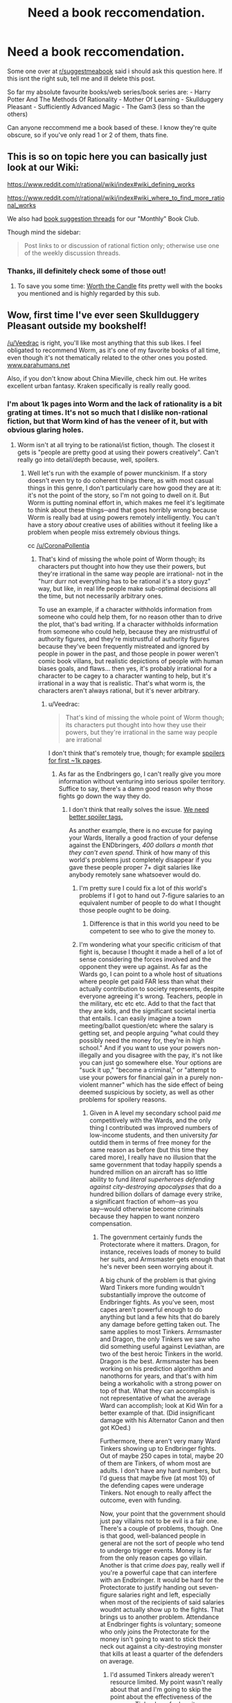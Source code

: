 #+TITLE: Need a book reccomendation.

* Need a book reccomendation.
:PROPERTIES:
:Score: 21
:DateUnix: 1531318021.0
:DateShort: 2018-Jul-11
:END:
Some one over at [[/r/suggestmeabook][r/suggestmeabook]] said i should ask this question here. If this isnt the right sub, tell me and ill delete this post.

So far my absolute favourite books/web series/book series are: - Harry Potter And The Methods Of Rationality - Mother Of Learning - Skullduggery Pleasant - Sufficiently Advanced Magic - The Gam3 (less so than the others)

Can anyone reccommend me a book based of these. I know they're quite obscure, so if you've only read 1 or 2 of them, thats fine.


** This is so on topic here you can basically just look at our Wiki:

[[https://www.reddit.com/r/rational/wiki/index#wiki_defining_works]]

[[https://www.reddit.com/r/rational/wiki/index#wiki_where_to_find_more_rational_works]]

We also had [[https://www.reddit.com/r/rational/comments/6zr43u/monthly_book_club_perpetual_book_suggestion/][book suggestion threads]] for our "Monthly" Book Club.

Though mind the sidebar:

#+begin_quote
  Post links to or discussion of rational fiction only; otherwise use one of the weekly discussion threads.
#+end_quote
:PROPERTIES:
:Author: Veedrac
:Score: 23
:DateUnix: 1531318336.0
:DateShort: 2018-Jul-11
:END:

*** Thanks, ill definitely check some of those out!
:PROPERTIES:
:Score: 4
:DateUnix: 1531318415.0
:DateShort: 2018-Jul-11
:END:

**** To save you some time: [[https://archiveofourown.org/works/11478249/chapters/25740126][Worth the Candle]] fits pretty well with the books you mentioned and is highly regarded by this sub.
:PROPERTIES:
:Author: alaxai
:Score: 18
:DateUnix: 1531323286.0
:DateShort: 2018-Jul-11
:END:


** Wow, first time I've ever seen Skullduggery Pleasant outside my bookshelf!

[[/u/Veedrac]] is right, you'll like most anything that this sub likes. I feel obligated to recommend Worm, as it's one of my favorite books of all time, even though it's not thematically related to the other ones you posted. [[http://www.parahumans.net][www.parahumans.net]]

Also, if you don't know about China Mieville, check him out. He writes excellent urban fantasy. Kraken specifically is really really good.
:PROPERTIES:
:Author: LazarusRises
:Score: 8
:DateUnix: 1531338138.0
:DateShort: 2018-Jul-12
:END:

*** I'm about 1k pages into Worm and the lack of rationality is a bit grating at times. It's not so much that I dislike non-rational fiction, but that Worm kind of has the veneer of it, but with obvious glaring holes.
:PROPERTIES:
:Author: Veedrac
:Score: 4
:DateUnix: 1531341226.0
:DateShort: 2018-Jul-12
:END:

**** Worm isn't at all trying to be rational/ist fiction, though. The closest it gets is "people are pretty good at using their powers creatively". Can't really go into detail/depth because, well, spoilers.
:PROPERTIES:
:Author: PastafarianGames
:Score: 6
:DateUnix: 1531361086.0
:DateShort: 2018-Jul-12
:END:

***** Well let's run with the example of power munckinism. If a story doesn't even try to do coherent things there, as with most casual things in this genre, I don't particularly care how good they are at it: it's not the point of the story, so I'm not going to dwell on it. But Worm is putting nominal effort in, which makes me feel it's legitimate to think about these things─and that goes horribly wrong because Worm is really bad at using powers remotely intelligently. You can't have a story /about/ creative uses of abilities without it feeling like a problem when people miss extremely obvious things.

cc [[/u/CoronaPollentia]]
:PROPERTIES:
:Author: Veedrac
:Score: 0
:DateUnix: 1531389227.0
:DateShort: 2018-Jul-12
:END:

****** That's kind of missing the whole point of Worm though; its characters put thought into how they use their powers, but they're irrational in the same way people are irrational- not in the "hurr durr not everything has to be rational it's a story guyz" way, but like, in real life people make sub-optimal decisions all the time, but not necessarily arbitrary ones.

To use an example, if a character withholds information from someone who could help them, for no reason other than to drive the plot, that's bad writing. If a character withholds information from someone who could help, because they are mistrustful of authority figures, and they're mistrustful of authority figures because they've been frequently mistreated and ignored by people in power in the past, and those people in power weren't comic book villans, but realistic depictions of people with human biases goals, and flaws... then yes, it's probably irrational for a character to be cagey to a character wanting to help, but it's irrational in a way that is realistic. That's what worm is, the characters aren't always rational, but it's never arbitrary.
:PROPERTIES:
:Score: 8
:DateUnix: 1531402753.0
:DateShort: 2018-Jul-12
:END:

******* u/Veedrac:
#+begin_quote
  That's kind of missing the whole point of Worm though; its characters put thought into how they use their powers, but they're irrational in the same way people are irrational
#+end_quote

I don't think that's remotely true, though; for example [[#s][spoilers for first ~1k pages]].
:PROPERTIES:
:Author: Veedrac
:Score: 0
:DateUnix: 1531404800.0
:DateShort: 2018-Jul-12
:END:

******** As far as the Endbringers go, I can't really give you more information without venturing into serious spoiler territory. Suffice to say, there's a damn good reason why those fights go down the way they do.
:PROPERTIES:
:Score: 6
:DateUnix: 1531407638.0
:DateShort: 2018-Jul-12
:END:

********* I don't think that really solves the issue. [[#s][We need better spoiler tags.]]

As another example, there is no excuse for paying your Wards, literally a good fraction of your defense against the ENDbringers, /400 dollars a month that they can't even spend/. Think of how many of this world's problems just completely disappear if you gave these people proper 7+ digit salaries like anybody remotely sane whatsoever would do.
:PROPERTIES:
:Author: Veedrac
:Score: 3
:DateUnix: 1531410097.0
:DateShort: 2018-Jul-12
:END:

********** I'm pretty sure I could fix a lot of /this/ world's problems if I got to hand out 7-figure salaries to an equivalent number of people to do what I thought those people ought to be doing.
:PROPERTIES:
:Author: EliezerYudkowsky
:Score: 5
:DateUnix: 1531426178.0
:DateShort: 2018-Jul-13
:END:

*********** Difference is that in this world you need to be competent to see who to give the money to.
:PROPERTIES:
:Author: Veedrac
:Score: 1
:DateUnix: 1531426781.0
:DateShort: 2018-Jul-13
:END:


********** I'm wondering what your specific criticism of that fight is, because I thought it made a hell of a lot of sense considering the forces involved and the opponent they were up against. As far as the Wards go, I can point to a whole host of situations where people get paid FAR less than what their actually contribution to society represents, despite everyone agreeing it's wrong. Teachers, people in the military, etc etc etc. Add to that the fact that they are kids, and the significant societal inertia that entails. I can easily imagine a town meeting/ballot question/etc where the salary is getting set, and people arguing "what could they possibly need the money for, they're in high school." And if you want to use your powers non-illegally and you disagree with the pay, it's not like you can just go somewhere else. Your options are "suck it up," "become a criminal," or "attempt to use your powers for financial gain in a purely non-violent manner" which has the side effect of being deemed suspicious by society, as well as other problems for spoilery reasons.
:PROPERTIES:
:Score: 8
:DateUnix: 1531410992.0
:DateShort: 2018-Jul-12
:END:

*********** Given in A level my secondary school paid /me/ competitively with the Wards, and the only thing I contributed was improved numbers of low-income students, and then university /far/ outdid them in terms of free money for the same reason as before (but this time they cared more), I really have no illusion that the same government that today happily spends a hundred million on an aircraft has so little ability to fund /literal superheroes defending against city-destroying apocalypses/ that do a hundred billion dollars of damage every strike, a significant fraction of whom─as you say─would otherwise become criminals because they happen to want nonzero compensation.
:PROPERTIES:
:Author: Veedrac
:Score: 2
:DateUnix: 1531412396.0
:DateShort: 2018-Jul-12
:END:

************ The government certainly funds the Protectorate where it matters. Dragon, for instance, receives loads of money to build her suits, and Armsmaster gets enough that he's never been seen worrying about it.

A big chunk of the problem is that giving Ward Tinkers more funding wouldn't substantially improve the outcome of Endbringer fights. As you've seen, most capes aren't powerful enough to do anything but land a few hits that do barely any damage before getting taken out. The same applies to most Tinkers. Armsmaster and Dragon, the only Tinkers we saw who did something useful against Leviathan, are two of the best heroic Tinkers in the world. Dragon is /the/ best. Armsmaster has been working on his prediction algorithm and nanothorns for years, and that's with him being a workaholic with a strong power on top of that. What they can accomplish is not representative of what the average Ward can accomplish; look at Kid Win for a better example of that. (Did insignificant damage with his Alternator Canon and then got KOed.)

Furthermore, there aren't very many Ward Tinkers showing up to Endbringer fights. Out of maybe 250 capes in total, maybe 20 of them are Tinkers, of whom most are adults. I don't have any hard numbers, but I'd guess that maybe five (at most 10) of the defending capes were underage Tinkers. Not enough to really affect the outcome, even with funding.

Now, your point that the government should just pay villains not to be evil is a fair one. There's a couple of problems, though. One is that good, well-balanced people in general are not the sort of people who tend to undergo trigger events. Money is far from the only reason capes go villain. Another is that crime /does/ pay, really well if you're a powerful cape that can interfere with an Endbringer. It would be hard for the Protectorate to justify handing out seven-figure salaries right and left, especially when most of the recipients of said salaries woudnt actually show up to the fights. That brings us to another problem. Attendance at Endbringer fights is voluntary; someone who only joins the Protectorate for the money isn't going to want to stick their neck out against a city-destroying monster that kills at least a quarter of the defenders on average.
:PROPERTIES:
:Author: Tinac4
:Score: 1
:DateUnix: 1531431147.0
:DateShort: 2018-Jul-13
:END:

************* I'd assumed Tinkers already weren't resource limited. My point wasn't really about that and I'm going to skip the point about the effectiveness of the average Tinker here for brevity.

The incentive problem is much more where I was pointing. My "7+ digit salaries" comment was for those who are relevant in significant events like Endbringer attacks. Their jobs would be more specialized towards those things that law enforcement with guns would be unable to do, especially for the non-bulletproof ones, and their level of income would be conditional on showing up.

My impression so far is that a very significant fraction of the villains would be swayed by resources including reasonable pay, support for their particular circumstances, or being better treated by the law. You'd see a lot more dead Wards if most supervillains really were so irredeemable that a good legal path wouldn't interest them. 7 figures may sound like a huge amount, but it's really not that large; it's not uncommon for Google to give total compensation for new graduates in the ~$170k range, and they neither have superpowers nor do they fight the Endbringers.
:PROPERTIES:
:Author: Veedrac
:Score: 2
:DateUnix: 1531434260.0
:DateShort: 2018-Jul-13
:END:

************** You have a good point about villains getting paid enough to prevent them from becoming criminals. Wildbow hasn't really addressed this anywhere, AFAIK, and even though there are quite a lot of capes who wouldn't care about the money (the Fallen, Butcher, probably Bakuda, Kaiser, etc.), higher salaries would probably help to an extent.

The tricky thing is that incentivizing new recruits to do something /useful/--i.e. volunteering against class-S threats--is significantly more difficult. If a quarter of the defenders die in each Endbringer fight, their odds of survival aren't great if they attend them regularly and don't have Triumvirate-tier powers. The average cape knows this, and even though the Protectorate does pay people extra if they help against the class-S threats, it still wouldn't be enough to substantially increase Endbringer fight attendance, especially since someone willing to consider becoming a villain isn't going to feel morally obligated to help.
:PROPERTIES:
:Author: Tinac4
:Score: 1
:DateUnix: 1531435977.0
:DateShort: 2018-Jul-13
:END:

*************** It seemed like a significant number of villains are willing to fight them. At minimum putting them on the good guys' team means you need to throw fewer of them in jail, and what I've read so far is that a lot of them are in jail. Even just getting some of the others off the streets or doing lesser hero work frees up time for the major capes to focus on their class-S hero work; [[#s][minor spoiler]].
:PROPERTIES:
:Author: Veedrac
:Score: 1
:DateUnix: 1531495228.0
:DateShort: 2018-Jul-13
:END:


********** I assume you accept that there are reasons beyond the apparent that things in the real world happen right? I'm thinking state secrets and national frenemy level shit. Why do you expect a teenage girl vs a world ending water monster to accurately portray there truth of reality in their first fight?
:PROPERTIES:
:Author: icesharkk
:Score: 1
:DateUnix: 1531573263.0
:DateShort: 2018-Jul-14
:END:

*********** The combination of the obviousness of there being a lot of such reasons with the fact that people on this subreddit aren't amazing at not spoiling things is why I've been avoiding listing ways to munchkin things─I don't want people to say "ah, but..." My only such example I made explicit (monetary incentives) was one I expected would be spoiler-free.

I don't think it's likely any objections would satisfy me given the huge array of things they just didn't try, but I'm patient enough to wait until I've finished the story. I believe EY has given his own criticism on these lines, which I haven't read but should be easy to find.
:PROPERTIES:
:Author: Veedrac
:Score: 1
:DateUnix: 1531573636.0
:DateShort: 2018-Jul-14
:END:


****** All I can say is that I 100% disagree with you and disagree with the examples you've given here, but the conversation doesn't really belong in this thread. If you made a "armchair generals of Worm's canon" thread, I'd be happy to participate there.
:PROPERTIES:
:Author: PastafarianGames
:Score: 3
:DateUnix: 1531415462.0
:DateShort: 2018-Jul-12
:END:

******* I'm happy with just agreeing to disagree. A formal munchkinry thread might be fun but I'd avoid it until I'm able to Google things without risking spoilers.
:PROPERTIES:
:Author: Veedrac
:Score: 1
:DateUnix: 1531417424.0
:DateShort: 2018-Jul-12
:END:

******** Sorry you've been getting downvoted for stating your opinions. I know it's because Worm is very popular but it's not a good show for this sub.

I applaud you for sticking to it even though you don't like it. Once you've finished the story I'd be curious to hear if it solved any of the issues you've brought up. Please give us an update post if and when you're done!
:PROPERTIES:
:Author: LazarusRises
:Score: 2
:DateUnix: 1531692346.0
:DateShort: 2018-Jul-16
:END:

********* I don't mean to imply I dislike Worm! This is an aspect I wish it would do better at, but it's one part among many.
:PROPERTIES:
:Author: Veedrac
:Score: 2
:DateUnix: 1531693445.0
:DateShort: 2018-Jul-16
:END:


****** Plenty of characters are munchkining. Accord, coil, tattletale, lung. It's just yay in worm there is a very wide spectrum of intelligence and the author keeps creativity blind tightly to intelligence. Lung does his best with what he's got but man is he fucking stupid. It's mostly the thinkers that out think situations.
:PROPERTIES:
:Author: icesharkk
:Score: 1
:DateUnix: 1531572977.0
:DateShort: 2018-Jul-14
:END:


**** What do you mean by a veneer? It never seemed to me like it was trying to be rational and failing or trying to decieve the reader into thinking that it was rational, which are the definitions I would use. Though given my username I suppose I'm biased.
:PROPERTIES:
:Author: CoronaPollentia
:Score: 7
:DateUnix: 1531366094.0
:DateShort: 2018-Jul-12
:END:


**** After i read hpmor, it kind of ruined other books for me, there are so many ways the protagonist can easily win, that are just ignored by the author. All the characters seem so much more unrealistic.
:PROPERTIES:
:Score: 3
:DateUnix: 1531355434.0
:DateShort: 2018-Jul-12
:END:

***** Alexander Wales is the most comparable author, imo, when it comes to having in-character, reasoned decisions that are made within a world that is thought through well enough that there are no obvious paths to victory that are ignored. His Worth the Candle series has already been recommended to you before and I think you'd get a lot of enjoyment out of it.
:PROPERTIES:
:Author: sparkc
:Score: 5
:DateUnix: 1531356451.0
:DateShort: 2018-Jul-12
:END:

****** Oh, did he write worth the candle? Ill definitely give it a go then.
:PROPERTIES:
:Score: 1
:DateUnix: 1531356556.0
:DateShort: 2018-Jul-12
:END:

******* He wrote it under a pseudonym, and he only revealed that it was him a few months ago. Something about wanting to let WTC and other works under that pseudonym to live or die by their own merits, and not have any of the positive or negative associations that his Alexander Wales username would bring. Eventually WTC got popular enough that he couldn't justify not taking people's offered money.
:PROPERTIES:
:Author: sicutumbo
:Score: 4
:DateUnix: 1531358148.0
:DateShort: 2018-Jul-12
:END:


** The Player of Games by Iain M. Banks. (Maybe the whole culture series)

Ender's Game (mentioned in HPMOR)

Prophet's for the End of Time by Marcos Donnelly (conflict between faith and rationality)

Armor by John Steakley (Ender's game adjacent)

Rosencrantz and Guildenstern Are Dead by Tom Stoppard (also a movie starring Gary Oldman and Tim Roth)

Those are all the books that have stopped my life for a moment and made me never want to read again. The one on your list that made the cut is HPMOR. Read it once then listened to the Audi version twice all in the span of a year.

Enchanter by Robin W. Bailey has a similar feel to Mother of Learning. Also similar is Riftwar Saga by Raymond Feist. Slightly more serious but not entirely serious.
:PROPERTIES:
:Author: ProudTurtle
:Score: 9
:DateUnix: 1531343338.0
:DateShort: 2018-Jul-12
:END:

*** Ill definitely check those out, thanks!
:PROPERTIES:
:Score: 2
:DateUnix: 1531355532.0
:DateShort: 2018-Jul-12
:END:


*** u/NewDarkAgesAhead:
#+begin_quote
  Enchanter by Robin W. Bailey has a similar feel to Mother of Learning.
#+end_quote

Can you elaborate a bit on this, please (spoiler-free)? In what aspects is it similar to MoL, is it only the /Enchanter/ or the whole /Infocom/ series, etc?
:PROPERTIES:
:Author: NewDarkAgesAhead
:Score: 1
:DateUnix: 1531512038.0
:DateShort: 2018-Jul-14
:END:

**** There is a tone of voice in mother of learning that feels similar. The rest of the Zork series failed to capture it imo. Sort of a light exasperation by the protagonist.
:PROPERTIES:
:Author: ProudTurtle
:Score: 2
:DateUnix: 1531585400.0
:DateShort: 2018-Jul-14
:END:

***** But no similar tropes? I.e. repeating time travel, gradual accumulation of power and knowledge, gradual character growth, etc.
:PROPERTIES:
:Author: NewDarkAgesAhead
:Score: 1
:DateUnix: 1531590599.0
:DateShort: 2018-Jul-14
:END:

****** Not time travel. Definite character growth and using resources differently than expected.
:PROPERTIES:
:Author: ProudTurtle
:Score: 2
:DateUnix: 1531593862.0
:DateShort: 2018-Jul-14
:END:


*** I love r&g are dead. Especially the movie adaptation. Look the question game scene up on YouTube if you're looking for some nostalgia from that movie
:PROPERTIES:
:Author: icesharkk
:Score: 1
:DateUnix: 1531573405.0
:DateShort: 2018-Jul-14
:END:


** Since you asked for books, rather than web serials, I'd like to suggest the following:

- Yoon Ha Lee's "Machineries of Empire" series, with its Sufficiently Advanced [Technology/Magic] in the Calendrical exotics
- Lois McMaster Bujold, and in particular "Falling Free", with its heroic engineers working together to build themselves a future
- Graydon Saunders's "Commonweal" series, beginning with the military fantasy The March North and continuing with the sorcery school A Succession Of Bad Days; this is either a civil engineering manual lost in a fantasy or the other way around, not sure which.
- Rick Cook's "The Wiz Biz" series is trashy pulp, but it's delicious trashy pulp with computer engineers figuring out a magic system. Well, I thought it was delicious. Note that I'm not saying it was /good/.

In terms of web serials, not many people seem to recommend Scott Alexander's "Unsong", but there is no better repository of whale puns and bad Kabbalah in the entirety of fiction.
:PROPERTIES:
:Author: PastafarianGames
:Score: 9
:DateUnix: 1531338049.0
:DateShort: 2018-Jul-12
:END:

*** Ooh I missed Machineries of Empire book 3 being published?

I wish there was a better way to follow series continuations publishing... Like, I'm on fictfact but keeping both that and goodreads up to date is more work than I'm willing to put into it. Why doesn't kindle notify me when they get book 3 of a series where I read books 1 and 2... /rant

Thanks for making me realise!

(also, Bujold is indeed great)
:PROPERTIES:
:Author: Anderkent
:Score: 3
:DateUnix: 1531519266.0
:DateShort: 2018-Jul-14
:END:

**** True story, I met my wife through our mutual love of Bujold's books. I recommend her stuff on the slightest justification, because they're awesome.
:PROPERTIES:
:Author: PastafarianGames
:Score: 2
:DateUnix: 1531521318.0
:DateShort: 2018-Jul-14
:END:


*** just saying, im halfway through falling free right now and am loving it absolutely. thanks.
:PROPERTIES:
:Author: Munchkingman
:Score: 2
:DateUnix: 1531451916.0
:DateShort: 2018-Jul-13
:END:


*** To clear it up, i meant web serials too, but ill definitely check out those books. As for unsong, i really liked the plot but the author seemed to drone on and on and there was so many boring interludes that i quit reading it. If there was a trimmed version, i would definirely read it.
:PROPERTIES:
:Score: 1
:DateUnix: 1531355244.0
:DateShort: 2018-Jul-12
:END:

**** Practical guide to evil. 100% best web series save MoL
:PROPERTIES:
:Author: Ardvarkeating101
:Score: 3
:DateUnix: 1531394298.0
:DateShort: 2018-Jul-12
:END:

***** Ill give it a go
:PROPERTIES:
:Score: 2
:DateUnix: 1531394318.0
:DateShort: 2018-Jul-12
:END:


** Lots of good recommendations here, so I'll add a couple of easy reading fantasy options. Both got references from HPMOR, either in-story or in an author's note.

Lawrence Watt-Evans' /Legends of Ethshar/ series dips in and out of rational fantasy territory, and they're quite good. None of the characters are hyper-rational, but their behavior is believably within the spectrum of normal humans, irrespective of their role in the plot. Narrative is unpredictable; sometimes there's a hint of deus ex machina but just as often the plots go off the rails in unexpected directions. As with Watt-Evans' other series, the world-building is excellent with well-defined political and magic systems.

Patricia C. Wrede's /Enchanted Forest Chronicles/ are not so much rational as comic fantasy deconstruction. Set in a standard high fantasy universe, with witches, wizards, dragons, magic swords, et c., but similar in tone to Discworld. Main characters tend to be normal-ish people in a world populated largely by overblown caricatures of standard fantasy archetypes.
:PROPERTIES:
:Author: MacDancer
:Score: 5
:DateUnix: 1531376750.0
:DateShort: 2018-Jul-12
:END:


** You'd probably like books by Lawrence Watt-Evans and Larry Niven.
:PROPERTIES:
:Author: BashDashovi
:Score: 2
:DateUnix: 1531346602.0
:DateShort: 2018-Jul-12
:END:


** [deleted]
:PROPERTIES:
:Score: 2
:DateUnix: 1531350616.0
:DateShort: 2018-Jul-12
:END:

*** [Not the poster] I also found all the books he mentioned except Sufficiently Advanced Magic before I found this subreddit.

Skullduggery Pleasant: Browsing through the YA section of a local library when I was younger. Pretty cover, Fantasy? I read. I used to get lots of books from browsing the library.

Then I got absorbed into webnovels + lightnovels

Mother of learning: recommended from a friend -> most likely from [[/r/webnovels]] or similar

Gam3: found on RRL (RoyalRoadl)

HPMOR: Funniest one this. Someone made a review on a story on RRL and mentioned HPMOR as a an example of "well written antagonists". Now, I think that example was overkill. I found [[/r/rational]] from HPMOR.
:PROPERTIES:
:Author: causalchain
:Score: 1
:DateUnix: 1531352447.0
:DateShort: 2018-Jul-12
:END:


*** I just found skullduggery pleasant at a local library. HPMOR was from a reccomendation, and it got me hooked. I was googling stories similar to hpmor and mother of learning was mentioned so i gave it a go. From there, somebody reccomended both sufficiently advanced magic and the gam3, which i both liked. Ive kinda hit a dead end though. I have also tried pokemon origin of the species (which was decent), and im currently checking out animorphs: the reckoning (which looks to be good so far).
:PROPERTIES:
:Score: 1
:DateUnix: 1531354931.0
:DateShort: 2018-Jul-12
:END:

**** [deleted]
:PROPERTIES:
:Score: 3
:DateUnix: 1531361365.0
:DateShort: 2018-Jul-12
:END:

***** Thx, ill check those out
:PROPERTIES:
:Score: 1
:DateUnix: 1531361713.0
:DateShort: 2018-Jul-12
:END:


*** Also not OP, also newly come to [[/r/rational][r/rational]], but several of these have been recommended to me by the nice folks over at [[/r/hfy][r/hfy]]
:PROPERTIES:
:Author: sswanlake
:Score: 1
:DateUnix: 1531359576.0
:DateShort: 2018-Jul-12
:END:


** [[https://www.reddit.com/r/Parahumans/comments/8tl8za/what_are_some_other_enjoyable_works_wb_fans_will][Recommendations thread]]
:PROPERTIES:
:Author: pizzahotdoglover
:Score: 1
:DateUnix: 1531378637.0
:DateShort: 2018-Jul-12
:END:


** The Blue World, by Jack Vance. How do you fight a giant armored kraken when you have no stone, no ore, no metal ?
:PROPERTIES:
:Author: vimefer
:Score: 1
:DateUnix: 1531396118.0
:DateShort: 2018-Jul-12
:END:


** You should absolutely read Worm or Pact. They're both by the same author, but Worm is a superhero story while Pact is a more magicy demony story. Worm is better, but Pact maintains a more consistent quality throughout, Worm starts a bit slow.
:PROPERTIES:
:Author: Lemerney2
:Score: 1
:DateUnix: 1531493769.0
:DateShort: 2018-Jul-13
:END:
